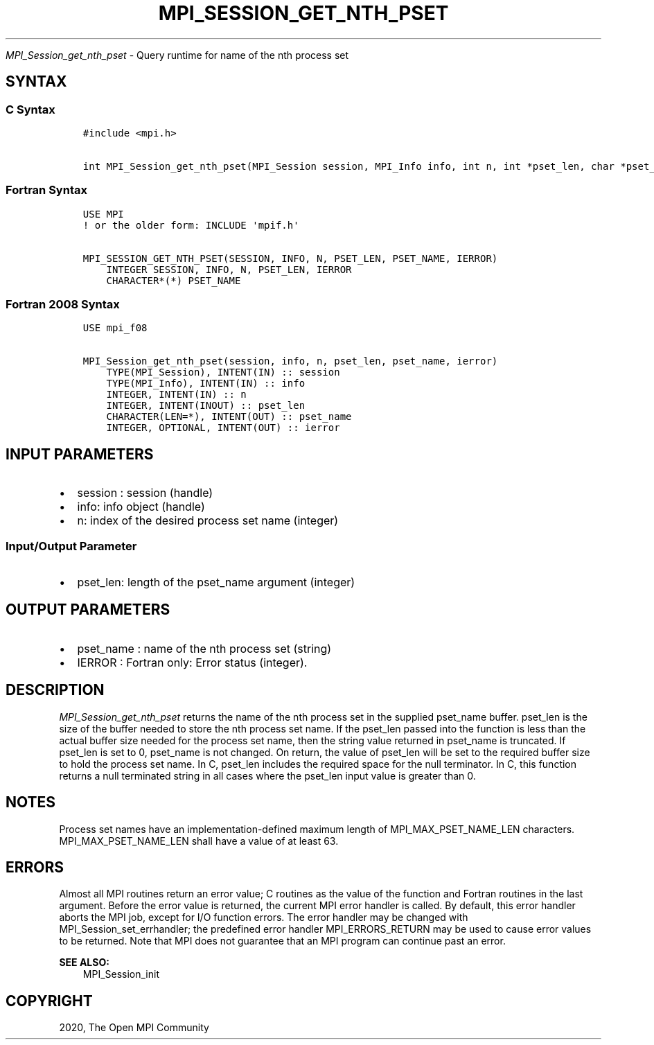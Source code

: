 .\" Man page generated from reStructuredText.
.
.TH "MPI_SESSION_GET_NTH_PSET" "3" "Feb 20, 2022" "" "Open MPI"
.
.nr rst2man-indent-level 0
.
.de1 rstReportMargin
\\$1 \\n[an-margin]
level \\n[rst2man-indent-level]
level margin: \\n[rst2man-indent\\n[rst2man-indent-level]]
-
\\n[rst2man-indent0]
\\n[rst2man-indent1]
\\n[rst2man-indent2]
..
.de1 INDENT
.\" .rstReportMargin pre:
. RS \\$1
. nr rst2man-indent\\n[rst2man-indent-level] \\n[an-margin]
. nr rst2man-indent-level +1
.\" .rstReportMargin post:
..
.de UNINDENT
. RE
.\" indent \\n[an-margin]
.\" old: \\n[rst2man-indent\\n[rst2man-indent-level]]
.nr rst2man-indent-level -1
.\" new: \\n[rst2man-indent\\n[rst2man-indent-level]]
.in \\n[rst2man-indent\\n[rst2man-indent-level]]u
..
.sp
\fI\%MPI_Session_get_nth_pset\fP \- Query runtime for name of the nth process set
.SH SYNTAX
.SS C Syntax
.INDENT 0.0
.INDENT 3.5
.sp
.nf
.ft C
#include <mpi.h>

int MPI_Session_get_nth_pset(MPI_Session session, MPI_Info info, int n, int *pset_len, char *pset_name)
.ft P
.fi
.UNINDENT
.UNINDENT
.SS Fortran Syntax
.INDENT 0.0
.INDENT 3.5
.sp
.nf
.ft C
USE MPI
! or the older form: INCLUDE \(aqmpif.h\(aq

MPI_SESSION_GET_NTH_PSET(SESSION, INFO, N, PSET_LEN, PSET_NAME, IERROR)
    INTEGER SESSION, INFO, N, PSET_LEN, IERROR
    CHARACTER*(*) PSET_NAME
.ft P
.fi
.UNINDENT
.UNINDENT
.SS Fortran 2008 Syntax
.INDENT 0.0
.INDENT 3.5
.sp
.nf
.ft C
USE mpi_f08

MPI_Session_get_nth_pset(session, info, n, pset_len, pset_name, ierror)
    TYPE(MPI_Session), INTENT(IN) :: session
    TYPE(MPI_Info), INTENT(IN) :: info
    INTEGER, INTENT(IN) :: n
    INTEGER, INTENT(INOUT) :: pset_len
    CHARACTER(LEN=*), INTENT(OUT) :: pset_name
    INTEGER, OPTIONAL, INTENT(OUT) :: ierror
.ft P
.fi
.UNINDENT
.UNINDENT
.SH INPUT PARAMETERS
.INDENT 0.0
.IP \(bu 2
session : session (handle)
.IP \(bu 2
info: info object (handle)
.IP \(bu 2
n: index of the desired process set name (integer)
.UNINDENT
.SS Input/Output Parameter
.INDENT 0.0
.IP \(bu 2
pset_len: length of the pset_name argument (integer)
.UNINDENT
.SH OUTPUT PARAMETERS
.INDENT 0.0
.IP \(bu 2
pset_name : name of the nth process set (string)
.IP \(bu 2
IERROR : Fortran only: Error status (integer).
.UNINDENT
.SH DESCRIPTION
.sp
\fI\%MPI_Session_get_nth_pset\fP returns the name of the nth process set in the
supplied pset_name buffer. pset_len is the size of the buffer needed to
store the nth process set name. If the pset_len passed into the function
is less than the actual buffer size needed for the process set name,
then the string value returned in pset_name is truncated. If pset_len is
set to 0, pset_name is not changed. On return, the value of pset_len
will be set to the required buffer size to hold the process set name. In
C, pset_len includes the required space for the null terminator. In C,
this function returns a null terminated string in all cases where the
pset_len input value is greater than 0.
.SH NOTES
.sp
Process set names have an implementation\-defined maximum length of
MPI_MAX_PSET_NAME_LEN characters. MPI_MAX_PSET_NAME_LEN shall have a
value of at least 63.
.SH ERRORS
.sp
Almost all MPI routines return an error value; C routines as the value
of the function and Fortran routines in the last argument. Before the
error value is returned, the current MPI error handler is called. By
default, this error handler aborts the MPI job, except for I/O function
errors. The error handler may be changed with
MPI_Session_set_errhandler; the predefined error handler
MPI_ERRORS_RETURN may be used to cause error values to be returned. Note
that MPI does not guarantee that an MPI program can continue past an
error.
.sp
\fBSEE ALSO:\fP
.INDENT 0.0
.INDENT 3.5
MPI_Session_init
.UNINDENT
.UNINDENT
.SH COPYRIGHT
2020, The Open MPI Community
.\" Generated by docutils manpage writer.
.
